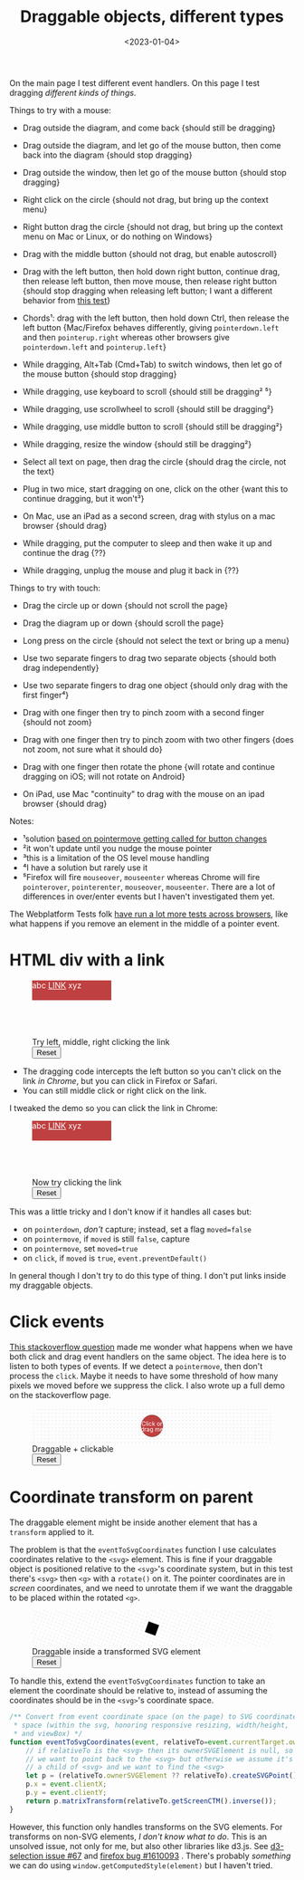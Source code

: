 #+title: Draggable objects, different types
#+date: <2023-01-04>
#+nocomments: t

#+begin_aside
On the main page I test different event handlers. On this page I test dragging /different kinds of things/.
#+end_aside

Things to try with a mouse:

- Drag outside the diagram, and come back {should still be dragging}
- Drag outside the diagram, and let go of the mouse button, then come back into the diagram {should stop dragging}
- Drag outside the window, then let go of the mouse button {should stop dragging}
- Right click on the circle {should not drag, but bring up the context menu}
- Right button drag the circle {should not drag, but bring up the context menu on Mac or Linux, or do nothing on Windows}

- Drag with the middle button {should not drag, but enable autoscroll}
- Drag with the left button, then hold down right button, continue drag, then release left button, then move mouse, then release right button {should stop dragging when releasing left button; I want a different behavior from [[http://wpt.live/pointerevents/pointerevent_pointercapture-not-lost-in-chorded-buttons.html][this test]]}
- Chords¹: drag with the left button, then hold down Ctrl, then release the left button {Mac/Firefox behaves differently, giving =pointerdown.left= and then =pointerup.right= whereas other browsers give =pointerdown.left= and =pointerup.left=}
- While dragging, Alt+Tab (Cmd+Tab) to switch windows, then let go of the mouse button {should stop dragging}
- While dragging, use keyboard to scroll {should still be dragging² ⁵}
- While dragging, use scrollwheel to scroll {should still be dragging²}
- While dragging, use middle button to scroll {should still be dragging²}
- While dragging, resize the window {should still be dragging²}
- Select all text on page, then drag the circle {should drag the circle, not the text}
- Plug in two mice, start dragging on one, click on the other {want this to continue dragging, but it won't³}
- On Mac, use an iPad as a second screen, drag with stylus on a mac browser {should drag}
- While dragging, put the computer to sleep and then wake it up and continue the drag {??}
- While dragging, unplug the mouse and plug it back in {??}

Things to try with touch:

- Drag the circle up or down {should not scroll the page}
- Drag the diagram up or down {should scroll the page}
- Long press on the circle {should not select the text or bring up a menu}
- Use two separate fingers to drag two separate objects {should both drag independently}

- Use two separate fingers to drag one object {should only drag with the first finger⁴}
- Drag with one finger then try to pinch zoom with a second finger {should not zoom}
- Drag with one finger then try to pinch zoom with two other fingers {does not zoom, not sure what it should do}
- Drag with one finger then rotate the phone {will rotate and continue dragging on iOS; will not rotate on Android}
- On iPad, use Mac "continuity" to drag with the mouse on an ipad browser {should drag}

Notes:

- ¹solution [[http://wpt.live/pointerevents/pointerevent_pointermove_on_chorded_mouse_button.html][based on pointermove getting called for button changes]]
- ²it won't update until you nudge the mouse pointer
- ³this is a limitation of the OS level mouse handling
- ⁴I have a solution but rarely use it
- ⁵Firefox will fire =mouseover=, =mouseenter= whereas Chrome will fire =pointerover=, =pointerenter=, =mouseover=, =mouseenter=. There are a lot of differences in over/enter events but I haven't investigated them yet.

The Webplatform Tests folk [[https://wpt.fyi/results/pointerevents][have run a lot more tests across browsers]], like what happens if you remove an element in the middle of a pointer event.

* HTML div with a link
:PROPERTIES:
:CUSTOM_ID: html-with-link
:END:

#+begin_export html
<figure class="w-full">
  <div class="diagram" style="position:relative;width:100%;height:100px">
    <div class="draggable" style="position:absolute;width:10em;height:2.5em">abc 
<a href="/" target="_blank" style="color:unset;text-decoration:underline">LINK</a> xyz</div>
  </div>
  <figcaption>Try left, middle, right clicking the link</figcaption>
  <button>Reset</button>
</figure>
#+end_export

- The dragging code intercepts the left button so you can't click on the link /in Chrome/, but you can click in Firefox or Safari.
- You can still middle click or right click on the link.

I tweaked the demo so you can click the link in Chrome:

#+begin_export html
<figure class="w-full">
  <div class="diagram" style="position:relative;width:100%;height:100px">
    <div class="draggable" style="position:absolute;width:10em;height:2.5em">abc 
<a href="/" target="_blank" style="color:unset;text-decoration:underline">LINK</a> xyz</div>
  </div>
  <figcaption>Now try clicking the link</figcaption>
  <button>Reset</button>
</figure>
#+end_export

This was a little tricky and I don't know if it handles all cases but:

- on =pointerdown=, /don't/ capture; instead, set a flag ~moved=false~
- on =pointermove=, if =moved= is still =false=, capture
- on =pointermove=, set ~moved=true~
- on =click=, if =moved= is =true=, =event.preventDefault()=

In general though I don't try to do this type of thing. I don't put links inside my draggable objects.

* Click events
:PROPERTIES:
:CUSTOM_ID: click-events
:END:

[[https://stackoverflow.com/questions/76074036/using-w3c-pointerevent-api-and-be-able-to-detect-a-double-click][This stackoverflow question]] made me wonder what happens when we have both click and drag event handlers on the same object. The idea here is to listen to both types of events. If we detect a =pointermove=, then don't process the =click=. Maybe it needs to have some threshold of how many pixels we moved before we suppress the click. I also wrote up a full demo on the stackoverflow page.

#+begin_export html
<figure class="w-full">
  <svg viewBox="-330 -50 660 100">
    <rect x="-330" y="-50" width="100%" height="100%" fill="url(#pattern-dots)" />
    <g class="draggable">
      <circle stroke="black" stroke-width="0.5" r="30" />
      <g font-size="16" text-anchor="middle" fill="white">
        <text dy="0.0em">Click or</text>
        <text dy="1.0em">drag me</text>
      </g>
    </g>
  </svg>
  <figcaption>Draggable + clickable</figcaption>
  <button>Reset</button>
</figure>
#+end_export

* Coordinate transform on parent
:PROPERTIES:
:CUSTOM_ID: parent-transform
:END:

The draggable element might be inside another element that has a =transform= applied to it.

The problem is that the =eventToSvgCoordinates= function I use calculates coordinates relative
to the =<svg>= element. This is fine if your draggable object is positioned relative to the
=<svg>='s coordinate system, but in this test there's =<svg>= then =<g>= with a =rotate()= on it.
The pointer coordinates are in /screen/ coordinates, and we need to unrotate them if we want
the draggable to be placed within the rotated =<g>=.

#+begin_export html
<figure class="w-full">
  <svg viewBox="-330 -50 660 100">
    <g transform="rotate(20)">
      <rect x="-1000" y="-1000" width="2000" height="2000" fill="url(#pattern-dots)" />
      <rect class="draggable" 
         x="-15" y="-15" width="30" height="30" 
         stroke="black" stroke-width="0.5" />
    </g>
  </svg>
  <figcaption>Draggable inside a transformed SVG element</figcaption>
  <button>Reset</button>
</figure>
#+end_export

To handle this, extend the =eventToSvgCoordinates= function to take an element the coordinate should be relative to, instead of assuming the coordinates should be in the =<svg>='s coordinate space.

#+begin_src js
/** Convert from event coordinate space (on the page) to SVG coordinate
 * space (within the svg, honoring responsive resizing, width/height,
 * and viewBox) */
function eventToSvgCoordinates(event, relativeTo=event.currentTarget.ownerSVGElement) {
    // if relativeTo is the <svg> then its ownerSVGElement is null, so
    // we want to point back to the <svg> but otherwise we assume it's
    // a child of <svg> and we want to find the <svg>
    let p = (relativeTo.ownerSVGElement ?? relativeTo).createSVGPoint();
    p.x = event.clientX;
    p.y = event.clientY;
    return p.matrixTransform(relativeTo.getScreenCTM().inverse());
}
#+end_src

However, this function only handles transforms on the SVG elements. For transforms on non-SVG elements, /I don't know what to do/. This is an unsolved issue, not only for me, but also other libraries like d3.js. See [[https://github.com/d3/d3-selection/issues/67][d3-selection issue #67]]  and [[https://bugzilla.mozilla.org/show_bug.cgi?id=1610093][firefox bug #1610093]] . There's probably /something/ we can do using =window.getComputedStyle(element)= but I haven't tried.


#+begin_export html
<style>
  main svg, main canvas, main div.diagram { 
      background: #eee; 
      box-shadow: 0 1px 3px 1px rgba(0,0,0,0.3); 
      width: 100%; 
  }

  .draggable { cursor: grab; }
  .dragging { cursor: grabbing; user-select: none; }

  main svg .draggable, .draggable circle { fill: hsl(0 50% 50%); }
  main svg .draggable.dragging, .dragging circle { fill: hsl(200 50% 50%); }
  div.draggable { background: hsl(0 50% 50%); color: white; }
  div.draggable.dragging { background: hsl(200 50% 50%); }

  circle.captured, .captured circle { stroke: hsl(200 100% 70%); stroke-width: 2px; }
  div.captured { border: 2px solid hsl(200 100% 70%); }

  #input-scrubbable-number {
     font-size: 125%;
     width: 3em;
     border: none;
     border-bottom: 1px dashed hsl(0 50% 45%);
     background: hsl(60 10% 95%);
     text-align: center;
     cursor: ew-resize;
     user-select: none;
  }
  #input-scrubbable-number:hover {
     background: hsl(30 50% 90%);
  }
  #input-scrubbable-number:focus-visible {
     background: hsl(0 50% 90%);
     outline: none;
  }

</style>

<x:footer>
  <svg width="0" height="0">
    <defs>
      <pattern id="pattern-dots" width="10" height="10" patternUnits="userSpaceOnUse">
        <circle cx="5" cy="5" fill="hsl(0 10% 80%)" r="1" />
      </pattern>
    </defs>
  </svg>
  <script src="targets.js"></script>
</x:footer>
#+end_export
